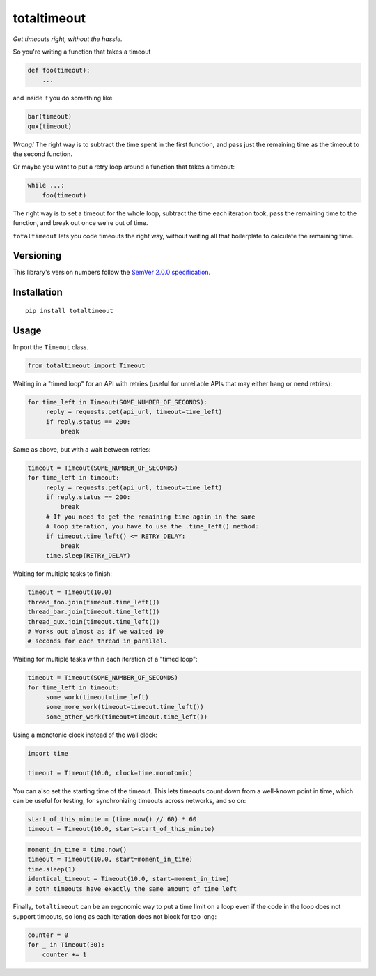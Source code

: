 totaltimeout
============

*Get timeouts right, without the hassle.*

So you're writing a function that takes a timeout

.. code:: python

    def foo(timeout):
        ...

and inside it you do something like

.. code:: python

    bar(timeout)
    qux(timeout)

*Wrong!* The right way is to subtract the time spent in the first
function, and pass just the remaining time as the timeout to the
second function.

Or maybe you want to put a retry loop around a function that takes
a timeout:

.. code:: python

    while ...:
        foo(timeout)

The right way is to set a timeout for the whole loop, subtract the
time each iteration took, pass the remaining time to the function,
and break out once we're out of time.

``totaltimeout`` lets you code timeouts the right way, without
writing all that boilerplate to calculate the remaining time.

Versioning
----------

This library's version numbers follow the `SemVer 2.0.0 specification
<https://semver.org/spec/v2.0.0.html>`_.


Installation
------------

::

    pip install totaltimeout


Usage
-----

Import the ``Timeout`` class.

.. code:: python

    from totaltimeout import Timeout

Waiting in a "timed loop" for an API with retries (useful
for unreliable APIs that may either hang or need retries):

.. code:: python

    for time_left in Timeout(SOME_NUMBER_OF_SECONDS):
         reply = requests.get(api_url, timeout=time_left)
         if reply.status == 200:
             break

Same as above, but with a wait between retries:

.. code:: python

    timeout = Timeout(SOME_NUMBER_OF_SECONDS)
    for time_left in timeout:
         reply = requests.get(api_url, timeout=time_left)
         if reply.status == 200:
             break
         # If you need to get the remaining time again in the same
         # loop iteration, you have to use the .time_left() method:
         if timeout.time_left() <= RETRY_DELAY:
             break
         time.sleep(RETRY_DELAY)

Waiting for multiple tasks to finish:

.. code:: python

    timeout = Timeout(10.0)
    thread_foo.join(timeout.time_left())
    thread_bar.join(timeout.time_left())
    thread_qux.join(timeout.time_left())
    # Works out almost as if we waited 10
    # seconds for each thread in parallel.

Waiting for multiple tasks within each iteration of a "timed loop":

.. code:: python

    timeout = Timeout(SOME_NUMBER_OF_SECONDS)
    for time_left in timeout:
         some_work(timeout=time_left)
         some_more_work(timeout=timeout.time_left())
         some_other_work(timeout=timeout.time_left())

Using a monotonic clock instead of the wall clock:

.. code:: python

    import time

    timeout = Timeout(10.0, clock=time.monotonic)

You can also set the starting time of the timeout. This lets timeouts
count down from a well-known point in time, which can be useful for
testing, for synchronizing timeouts across networks, and so on:

.. code:: python

    start_of_this_minute = (time.now() // 60) * 60
    timeout = Timeout(10.0, start=start_of_this_minute)

.. code:: python

    moment_in_time = time.now()
    timeout = Timeout(10.0, start=moment_in_time)
    time.sleep(1)
    identical_timeout = Timeout(10.0, start=moment_in_time)
    # both timeouts have exactly the same amount of time left

Finally, ``totaltimeout`` can be an ergonomic way to put a time
limit on a loop even if the code in the loop does not support
timeouts, so long as each iteration does not block for too long:

.. code:: python

    counter = 0
    for _ in Timeout(30):
        counter += 1
